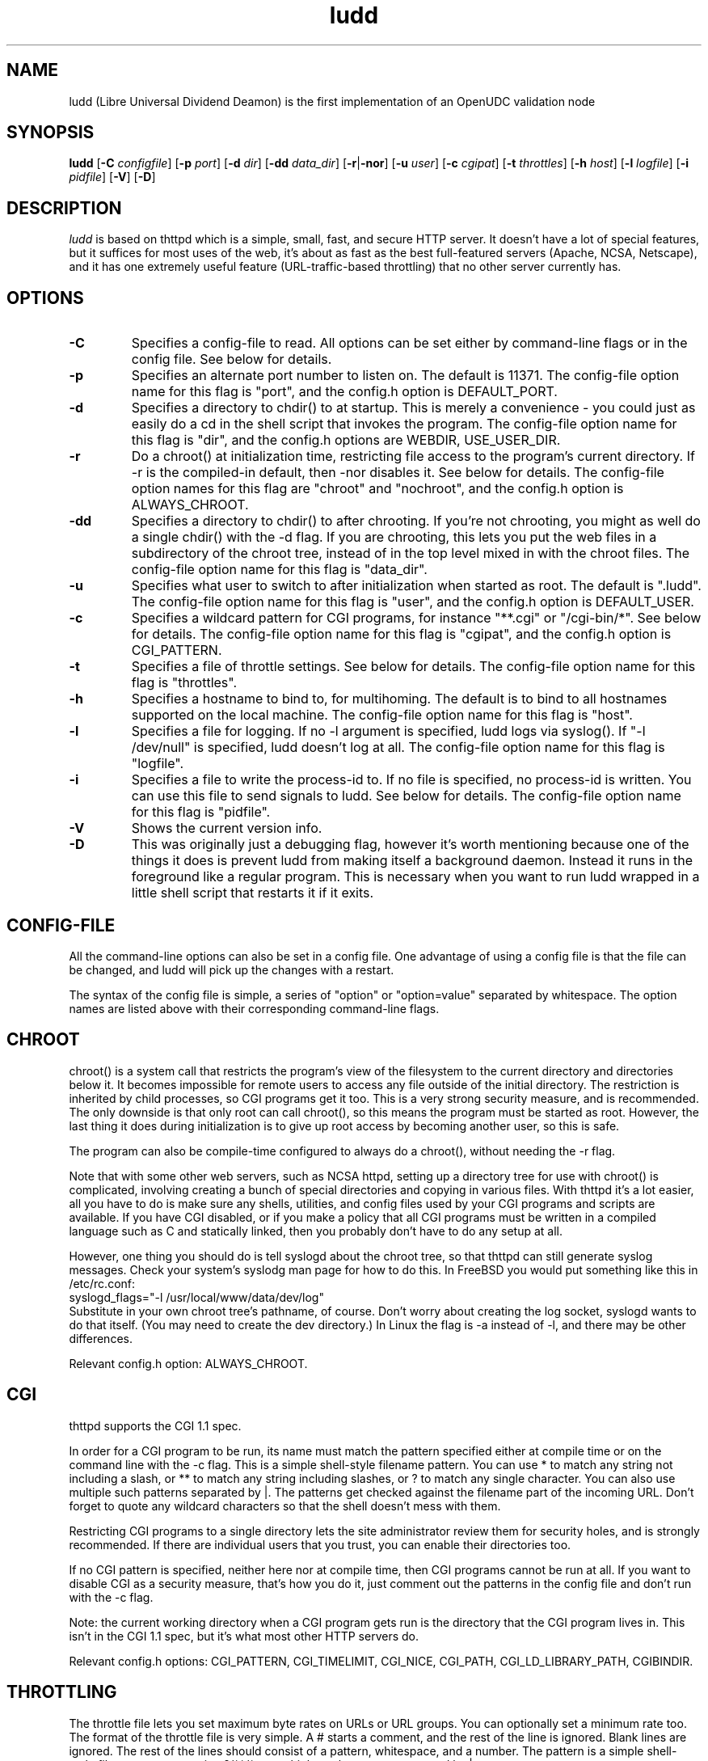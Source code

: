 .TH ludd 8 "29 February 2000"
.SH NAME
ludd (Libre Universal Dividend Deamon) is the first implementation of an OpenUDC validation node
.SH SYNOPSIS
.B ludd
.RB [ -C
.IR configfile ]
.RB [ -p
.IR port ]
.RB [ -d
.IR dir ]
.RB [ -dd
.IR data_dir ]
.RB [ -r | -nor ]
.RB [ -u
.IR user ]
.RB [ -c
.IR cgipat ]
.RB [ -t
.IR throttles ]
.RB [ -h
.IR host ]
.RB [ -l
.IR logfile ]
.RB [ -i
.IR pidfile ]
.RB [ -V ]
.RB [ -D ]
.SH DESCRIPTION
.PP
.I ludd
is based on thttpd which
is a simple, small, fast, and secure HTTP server.
It doesn't have a lot of special features, but it suffices for most uses of
the web, it's about as fast as the best full-featured servers (Apache, NCSA,
Netscape),
and it has one extremely useful feature (URL-traffic-based throttling)
that no other server currently has.
.SH OPTIONS
.TP
.B -C
Specifies a config-file to read.
All options can be set either by command-line flags or in the config file.
See below for details.
.TP
.B -p
Specifies an alternate port number to listen on.
The default is 11371.
The config-file option name for this flag is "port",
and the config.h option is DEFAULT_PORT.
.TP
.B -d
Specifies a directory to chdir() to at startup.
This is merely a convenience - you could just as easily
do a cd in the shell script that invokes the program.
The config-file option name for this flag is "dir",
and the config.h options are WEBDIR, USE_USER_DIR.
.TP
.B -r
Do a chroot() at initialization time, restricting file access
to the program's current directory.
If -r is the compiled-in default, then -nor disables it.
See below for details.
The config-file option names for this flag are "chroot" and "nochroot",
and the config.h option is ALWAYS_CHROOT.
.TP
.B -dd
Specifies a directory to chdir() to after chrooting.
If you're not chrooting, you might as well do a single chdir() with
the -d flag.
If you are chrooting, this lets you put the web files in a subdirectory
of the chroot tree, instead of in the top level mixed in with the
chroot files.
The config-file option name for this flag is "data_dir".
.TP
.B -u
Specifies what user to switch to after initialization when started as root.
The default is ".ludd".
The config-file option name for this flag is "user",
and the config.h option is DEFAULT_USER.
.TP
.B -c
Specifies a wildcard pattern for CGI programs, for instance "**.cgi"
or "/cgi-bin/*".
See below for details.
The config-file option name for this flag is "cgipat",
and the config.h option is CGI_PATTERN.
.TP
.B -t
Specifies a file of throttle settings.
See below for details.
The config-file option name for this flag is "throttles".
.TP
.B -h
Specifies a hostname to bind to, for multihoming.
The default is to bind to all hostnames supported on the local machine.
The config-file option name for this flag is "host".
.TP
.B -l
Specifies a file for logging.
If no -l argument is specified, ludd logs via syslog().
If "-l /dev/null" is specified, ludd doesn't log at all.
The config-file option name for this flag is "logfile".
.TP
.B -i
Specifies a file to write the process-id to.
If no file is specified, no process-id is written.
You can use this file to send signals to ludd.
See below for details.
The config-file option name for this flag is "pidfile".
.TP
.B -V
Shows the current version info.
.TP
.B -D
This was originally just a debugging flag, however it's worth mentioning
because one of the things it does is prevent ludd from making itself
a background daemon.
Instead it runs in the foreground like a regular program.
This is necessary when you want to run ludd wrapped in a little shell
script that restarts it if it exits.
.SH "CONFIG-FILE"
.PP
All the command-line options can also be set in a config file.
One advantage of using a config file is that the file can be changed,
and ludd will pick up the changes with a restart.
.PP
The syntax of the config file is simple, a series of "option" or
"option=value" separated by whitespace.
The option names are listed above with their corresponding command-line flags.
.SH "CHROOT"
.PP
chroot() is a system call that restricts the program's view
of the filesystem to the current directory and directories
below it.
It becomes impossible for remote users to access any file
outside of the initial directory.
The restriction is inherited by child processes, so CGI programs get it too.
This is a very strong security measure, and is recommended.
The only downside is that only root can call chroot(), so this means
the program must be started as root.
However, the last thing it does during initialization is to
give up root access by becoming another user, so this is safe.
.PP
The program can also be compile-time configured to always
do a chroot(), without needing the -r flag.
.PP
Note that with some other web servers, such as NCSA httpd, setting
up a directory tree for use with chroot() is complicated, involving
creating a bunch of special directories and copying in various files.
With thttpd it's a lot easier, all you have to do is make sure
any shells, utilities, and config files used by your CGI programs and
scripts are available.
If you have CGI disabled, or if you make a policy that all CGI programs
must be written in a compiled language such as C and statically linked,
then you probably don't have to do any setup at all.
.PP
However, one thing you should do is tell syslogd about the chroot tree,
so that thttpd can still generate syslog messages.
Check your system's syslodg man page for how to do this.
In FreeBSD you would put something like this in /etc/rc.conf:
.nf
    syslogd_flags="-l /usr/local/www/data/dev/log"
.fi
Substitute in your own chroot tree's pathname, of course.
Don't worry about creating the log socket, syslogd wants to do that itself.
(You may need to create the dev directory.)
In Linux the flag is -a instead of -l, and there may be other differences.
.PP
Relevant config.h option: ALWAYS_CHROOT.
.SH "CGI"
.PP
thttpd supports the CGI 1.1 spec.
.PP
In order for a CGI program to be run, its name must match the pattern
specified either at compile time or on the command line with the -c flag.
This is a simple shell-style filename pattern.
You can use * to match any string not including a slash,
or ** to match any string including slashes,
or ? to match any single character.
You can also use multiple such patterns separated by |.
The patterns get checked against the filename
part of the incoming URL.
Don't forget to quote any wildcard characters so that the shell doesn't
mess with them.
.PP
Restricting CGI programs to a single directory lets the site administrator
review them for security holes, and is strongly recommended.
If there are individual users that you trust, you can enable their
directories too.
.PP
If no CGI pattern is specified, neither here nor at compile time,
then CGI programs cannot be run at all.
If you want to disable CGI as a security measure, that's how you do it, just
comment out the patterns in the config file and don't run with the -c flag.
.PP
Note: the current working directory when a CGI program gets run is
the directory that the CGI program lives in.
This isn't in the CGI 1.1 spec, but it's what most other HTTP servers do.
.PP
Relevant config.h options: CGI_PATTERN, CGI_TIMELIMIT, CGI_NICE, CGI_PATH, CGI_LD_LIBRARY_PATH, CGIBINDIR.
.SH "THROTTLING"
.PP
The throttle file lets you set maximum byte rates on URLs or URL groups.
You can optionally set a minimum rate too.
The format of the throttle file is very simple.
A # starts a comment, and the rest of the line is ignored.
Blank lines are ignored.
The rest of the lines should consist of a pattern, whitespace, and a number.
The pattern is a simple shell-style filename pattern, using ?/**/*, or
multiple such patterns separated by |.
.PP
The numbers in the file are byte rates, specified in units of bytes per second.
For comparison, a v.90 modem gives about 5000 B/s depending on compression,
a double-B-channel ISDN line about 12800 B/s, and a T1 line is about
150000 B/s.
If you want to set a minimum rate as well, use number-number.
.PP
Example:
.nf
  # throttle file for www.acme.com

  **              2000-100000  # limit total web usage to 2/3 of our T1,
                               # but never go below 2000 B/s
  **.jpg|**.gif   50000   # limit images to 1/3 of our T1
  **.mpg          20000   # and movies to even less
  jef/**          20000   # jef's pages are too popular
.fi
.PP
Throttling is implemented by checking each incoming URL filename against all
of the patterns in the throttle file.
The server accumulates statistics on how much bandwidth each pattern
has accounted for recently (via a rolling average).
If a URL matches a pattern that has been exceeding its specified limit,
then the data returned is actually slowed down, with
pauses between each block.
If that's not possible (e.g. for CGI programs) or if the bandwidth has gotten
way larger than the limit, then the server returns a special code
saying 'try again later'.
.PP
The minimum rates are implemented similarly.
If too many people are trying to fetch something at the same time,
throttling may slow down each connection so much that it's not really
useable.
Furthermore, all those slow connections clog up the server, using
up file handles and connection slots.
Setting a minimum rate says that past a certain point you should not
even bother - the server returns the 'try again later" code and the
connection isn't even started.
.PP
There is no provision for setting a maximum connections/second throttle,
because throttling a request uses as much cpu as handling it, so
there would be no point.
There is also no provision for throttling the number of simultaneous
connections on a per-URL basis.
However you can control the overall number of connections for the whole
server very simply, by setting the operating system's per-process file
descriptor limit before starting thttpd.
Be sure to set the hard limit, not the soft limit.
.SH "CUSTOM ERRORS"
.PP
thttpd lets you define your own custom error pages for the various
HTTP errors.
There's a separate file for each error number, all stored in one
special directory.
The directory name is "errors", at the top of the web directory tree.
The error files should be named "errNNN.html", where NNN is the error number.
So for example, to make a custom error page for the authentication failure
error, which is number 401, you would put your HTML into the file
"errors/err401.html".
If no custom error file is found for a given error number, then the
usual built-in error page is generated.
.SH SYMLINKS
.PP
thttpd is very picky about symbolic links.
Before delivering any file, it first checks each element in the path
to see if it's a symbolic link, and expands them all out to get the final
actual filename.
Along the way it checks for things like links with ".." that go above
the server's directory, and absolute symlinks (ones that start with a /).
These are prohibited as security holes, so the server returns an
error page for them.
This means you can't set up your web directory with a bunch of symlinks
pointing to individual users' home web directories.
Instead you do it the other way around - the user web directories are
real subdirs of the main web directory, and in each user's home
dir there's a symlink pointing to their actual web dir.
.PP
The CGI pattern is also affected - it gets matched against the fully-expanded
filename.  So, if you have a single CGI directory but then put a symbolic
link in it pointing somewhere else, that won't work.  The CGI program will be
treated as a regular file and returned to the client, instead of getting run.
This could be confusing.
.SH PERMISSIONS
.PP
thttpd is also picky about file permissions.
It wants data files (HTML, images) to be world readable.
Readable by the group that the thttpd process runs as is not enough - thttpd
checks explicitly for the world-readable bit.
This is so that no one ever gets surprised by a file that's not set
world-readable and yet somehow is readable by the HTTP server and
therefore the *whole* world.
.PP
The same logic applies to directories.
As with the standard Unix "ls" program, thttpd will only let you
look at the contents of a directory if its read bit is on; but
as with data files, this must be the world-read bit, not just the
group-read bit.
.PP
thttpd also wants the execute bit to be *off* for data files.
A file that is marked executable but doesn't match the CGI pattern
might be a script or program that got accidentally left in the
wrong directory.
Allowing people to fetch the contents of the file might be a security breach,
so this is prohibited.
Of course if an executable file *does* match the CGI pattern, then it
just gets run as a CGI.
.PP
In summary, data files should be mode 644 (rw-r--r--),
directories should be 755 (rwxr-xr-x) if you want to allow indexing and
711 (rwx--x--x) to disallow it, and CGI programs should be mode
755 (rwxr-xr-x) or 711 (rwx--x--x).
.SH LOGS
.PP
ludd does all of its logging via syslog(3).
The facility it uses is configurable.
Aside from error messages, there are only a few log entry types of interest,
all fairly similar to CERN Common Log Format:
.nf
  Aug  6 15:40:34 acme ludd[583]: 165.113.207.103 - - "GET /file" 200 357
  Aug  6 15:40:43 acme ludd[583]: 165.113.207.103 - - "HEAD /file" 200 0
  Aug  6 15:41:16 acme ludd[583]: referer http://www.acme.com/ -> /dir
  Aug  6 15:41:16 acme ludd[583]: user-agent Mozilla/1.1N
.fi
The package includes a script for translating these log entries info
CERN-compatible files.
Note that ludd does not translate numeric IP addresses into domain names.
This is both to save time and as a minor security measure (the numeric
address is harder to spoof).
.PP
Relevant config.h option: LOG_FACILITY.
.PP
If you'd rather log directly to a file, you can use the -l command-line
flag.  But note that error messages still go to syslog.
.SH SIGNALS
.PP
ludd handles a couple of signals, which you can send via the
standard Unix kill(1) command:
.TP
.B INT,TERM
These signals tell ludd to shut down immediately.
Any requests in progress get aborted.
.TP
.B USR1
This signal tells ludd to shut down as soon as it's done servicing
all current requests.
In addition, the network socket it uses to accept new connections gets
closed immediately, which means a fresh ludd can be started up
immediately.
.TP
.B USR2
This signal tells ludd to generate the statistics syslog messages
immediately, instead of waiting for the regular hourly update.
.TP
.B HUP
This signal tells ludd to close and re-open its (non-syslog) log file,
for instance if you rotated the logs and want it to start using the
new one.
This is a little tricky to set up correctly, for instance if you are using
chroot() then the log file must be within the chroot tree, but it's
definitely doable.
.SH "SEE ALSO"
lud(1), OpenUDC(8)
.SH THANKS
.PP
Many thanks to contributors, reviewers, testers:
John LoVerso, Jordan Hayes, Chris Torek, Jim Thompson, Barton Schaffer,
Geoff Adams, Dan Kegel, John Hascall, Bennett Todd, KIKUCHI Takahiro,
Catalin Ionescu.
Special thanks to Craig Leres for substantial debugging and development,
and for not complaining about my coding style very much.
.SH AUTHOR
Copyright \[co] 2012 by OpenUDC team <open-udc@googlegroups.com>.
.nf
Copyright \[co] 1995,1998,1999,2000 by Jef Poskanzer <jef@mail.acme.com>.
All rights reserved.
.\" Redistribution and use in source and binary forms, with or without
.\" modification, are permitted provided that the following conditions
.\" are met:
.\" 1. Redistributions of source code must retain the above copyright
.\"    notice, this list of conditions and the following disclaimer.
.\" 2. Redistributions in binary form must reproduce the above copyright
.\"    notice, this list of conditions and the following disclaimer in the
.\"    documentation and/or other materials provided with the distribution.
.\"
.\" THIS SOFTWARE IS PROVIDED BY THE AUTHOR AND CONTRIBUTORS ``AS IS'' AND
.\" ANY EXPRESS OR IMPLIED WARRANTIES, INCLUDING, BUT NOT LIMITED TO, THE
.\" IMPLIED WARRANTIES OF MERCHANTABILITY AND FITNESS FOR A PARTICULAR PURPOSE
.\" ARE DISCLAIMED.  IN NO EVENT SHALL THE AUTHOR OR CONTRIBUTORS BE LIABLE
.\" FOR ANY DIRECT, INDIRECT, INCIDENTAL, SPECIAL, EXEMPLARY, OR CONSEQUENTIAL
.\" DAMAGES (INCLUDING, BUT NOT LIMITED TO, PROCUREMENT OF SUBSTITUTE GOODS
.\" OR SERVICES; LOSS OF USE, DATA, OR PROFITS; OR BUSINESS INTERRUPTION)
.\" HOWEVER CAUSED AND ON ANY THEORY OF LIABILITY, WHETHER IN CONTRACT, STRICT
.\" LIABILITY, OR TORT (INCLUDING NEGLIGENCE OR OTHERWISE) ARISING IN ANY WAY
.\" OUT OF THE USE OF THIS SOFTWARE, EVEN IF ADVISED OF THE POSSIBILITY OF
.\" SUCH DAMAGE.
